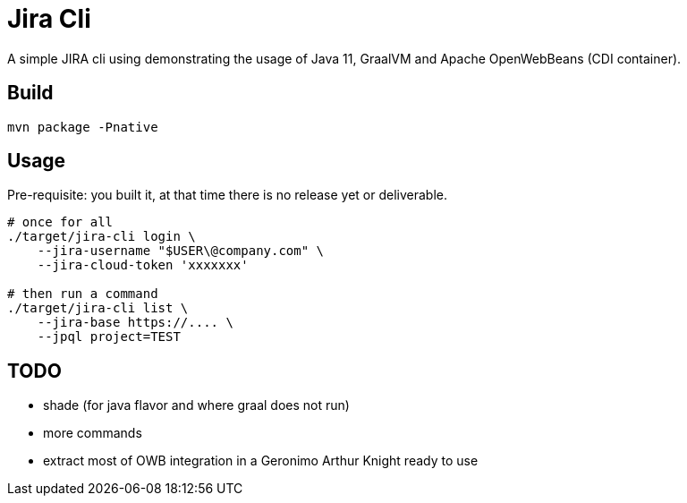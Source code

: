 = Jira Cli

A simple JIRA cli using demonstrating the usage of Java 11, GraalVM and Apache OpenWebBeans (CDI container).

== Build

[source,sh]
----
mvn package -Pnative
----

== Usage

Pre-requisite: you built it, at that time there is no release yet or deliverable.

[source,sh]
----
# once for all
./target/jira-cli login \
    --jira-username "$USER\@company.com" \
    --jira-cloud-token 'xxxxxxx'

# then run a command
./target/jira-cli list \
    --jira-base https://.... \
    --jpql project=TEST
----

== TODO

- shade (for java flavor and where graal does not run)
- more commands
- extract most of OWB integration in a Geronimo Arthur Knight ready to use
